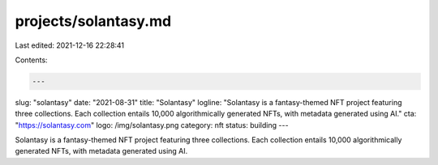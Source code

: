 projects/solantasy.md
=====================

Last edited: 2021-12-16 22:28:41

Contents:

.. code-block:: md

    ---
slug: "solantasy"
date: "2021-08-31"
title: "Solantasy"
logline: "Solantasy is a fantasy-themed NFT project featuring three collections. Each collection entails 10,000 algorithmically generated NFTs, with metadata generated using AI."
cta: "https://solantasy.com"
logo: /img/solantasy.png
category: nft
status: building
---

Solantasy is a fantasy-themed NFT project featuring three collections. Each collection entails 10,000 algorithmically generated NFTs, with metadata generated using AI.


